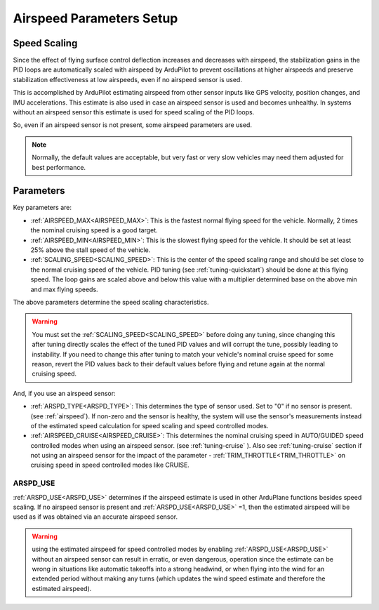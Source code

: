 .. _airspeed-parameters-setup:

=========================
Airspeed Parameters Setup
=========================

.. note: ArduPlane does not require an airspeed sensor. However, some airspeed related parameters are used even if no airspeed sensor is present or being used, notably for the scaling of tuning parameters with speed. If you are not using an airspeed sensor set ARSPD_TYPE to 0. 

Speed Scaling
=============

Since the effect of flying surface control deflection increases and decreases with airspeed, the stabilization gains in the PID loops are automatically scaled with airspeed by ArduPilot to prevent oscillations at higher airspeeds and preserve stabilization effectiveness at low airspeeds, even if no airspeed sensor is used.

This is accomplished by ArduPilot estimating airspeed from other sensor inputs like GPS velocity, position changes, and IMU accelerations. This estimate is also used in case an airspeed sensor is used and becomes unhealthy. In systems without an airspeed sensor this estimate is used for speed scaling of the PID loops.

So, even if an airspeed sensor is not present, some airspeed parameters are used. 

.. note:: Normally, the default values are acceptable, but very fast or very slow vehicles may need them adjusted for best performance.

Parameters
==========

Key parameters are:

- :ref:`AIRSPEED_MAX<AIRSPEED_MAX>`: This is the fastest normal flying speed for the vehicle. Normally, 2 times the nominal cruising speed is a good target.
- :ref:`AIRSPEED_MIN<AIRSPEED_MIN>`: This is the slowest flying speed for the vehicle. It should be set at least 25% above the stall speed of the vehicle.
- :ref:`SCALING_SPEED<SCALING_SPEED>`: This is the center of the speed scaling range and should be set close to the normal cruising speed of the vehicle. PID tuning (see :ref:`tuning-quickstart`) should be done at this flying speed. The loop gains are scaled above and below this value with a multiplier determined base on the above min and max flying speeds.

The above parameters determine the speed scaling characteristics.

.. warning:: You must set the :ref:`SCALING_SPEED<SCALING_SPEED>` before doing any tuning, since changing this after tuning directly scales the effect of the tuned PID values and will corrupt the tune, possibly leading to instability. If you need to change this after tuning to match your vehicle's nominal cruise speed for some reason, revert the PID values back to their default values before flying and retune again at the normal cruising speed.


And, if you use an airspeed sensor:

- :ref:`ARSPD_TYPE<ARSPD_TYPE>`: This determines the type of sensor used. Set to "0" if no sensor is present. (see :ref:`airspeed`). If non-zero and the sensor is healthy, the system will use the sensor's measurements instead of the estimated speed calculation for speed scaling and speed controlled modes.
- :ref:`AIRSPEED_CRUISE<AIRSPEED_CRUISE>`: This determines the nominal cruising speed in AUTO/GUIDED speed controlled modes when using an airspeed sensor. (see :ref:`tuning-cruise` ). Also see :ref:`tuning-cruise` section if not using an airspeed sensor for the impact of the parameter - :ref:`TRIM_THROTTLE<TRIM_THROTTLE>` on cruising speed in speed controlled modes like CRUISE.

ARSPD_USE
---------

:ref:`ARSPD_USE<ARSPD_USE>` determines if the airspeed estimate is used in other ArduPlane functions besides speed scaling. If no airspeed sensor is present and :ref:`ARSPD_USE<ARSPD_USE>` =1, then the estimated airspeed will be used as if was obtained via an accurate airspeed sensor.

.. warning:: using the estimated airspeed for speed controlled modes by enabling :ref:`ARSPD_USE<ARSPD_USE>` without an airspeed sensor can result in erratic, or even dangerous, operation since the estimate can be wrong in situations like automatic takeoffs into a strong headwind, or when flying into the wind for an extended period without making any turns (which updates the wind speed estimate and therefore the estimated airspeed).
